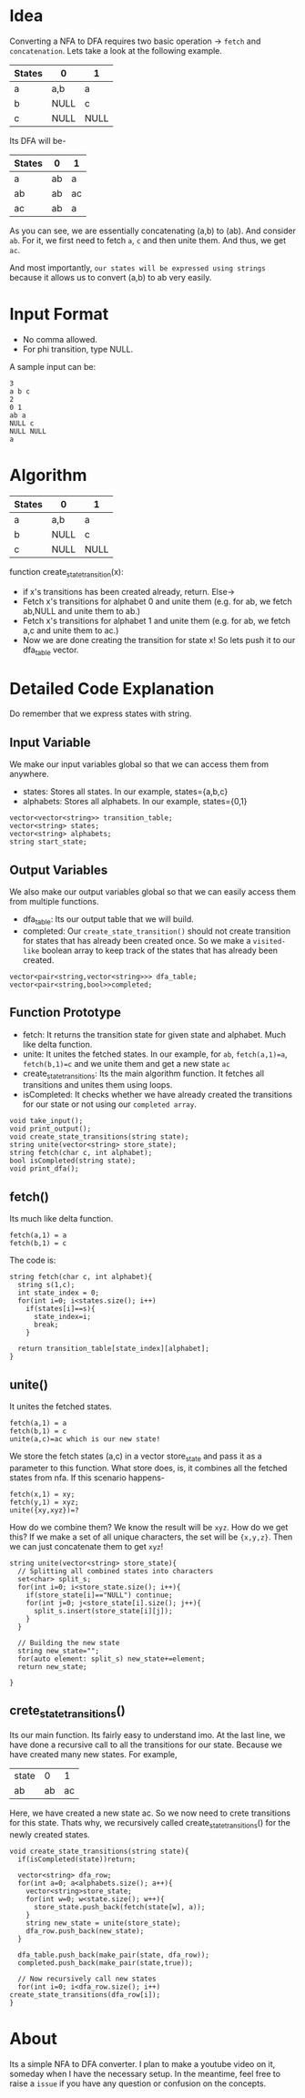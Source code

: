 

* Idea
  Converting a NFA to DFA requires two basic operation -> ~fetch~ and ~concatenation~. Lets take a look at the following example.

  | States | 0    | 1    |
  |--------+------+------|
  | a      | a,b  | a    |
  | b      | NULL | c    |
  | c      | NULL | NULL |

Its DFA will be-

  | States | 0  | 1  |
  |--------+----+----|
  | a      | ab | a  |
  | ab     | ab | ac |
  | ac     | ab | a  |


As you can see, we are essentially concatenating (a,b) to (ab). And consider ~ab~. For it, we first need to fetch ~a~, ~c~ and then unite them. And thus, we get ~ac~.

And most importantly, ~our states will be expressed using strings~ because it allows us to convert (a,b) to ab very easily.
* Input Format
  - No comma allowed.
  - For phi transition, type NULL.

  A sample input can be:
  #+begin_src text
3
a b c
2
0 1
ab a
NULL c
NULL NULL
a
  #+end_src

* Algorithm
| States | 0    | 1    |
|--------+------+------|
| a      | a,b  | a    |
| b      | NULL | c    |
| c      | NULL | NULL |


function  create_state_transition(x):
      - if x's transitions has been created already, return. Else->
      - Fetch x's transitions for alphabet 0 and unite them (e.g. for ab, we fetch ab,NULL and unite them to ab.)
      - Fetch x's transitions for alphabet 1 and unite them (e.g. for ab, we fetch a,c and unite them to ac.)
      - Now we are done creating the transition for state x! So lets push it to our dfa_table vector.
* Detailed Code Explanation
  Do remember that we express states with string.
** Input Variable
   We make our input variables global so that we can access them from anywhere.
   - states: Stores all states. In our example, states={a,b,c}
   - alphabets: Stores all alphabets. In our example, states={0,1}
#+begin_src c++
vector<vector<string>> transition_table; 
vector<string> states;
vector<string> alphabets;
string start_state;
#+end_src
** Output Variables
   We also make our output variables global so that we can easily access them from multiple functions.
   - dfa_table: Its our output table that we will build.
   - completed: Our ~create_state_transition()~ should not create transition for states that has already been created once. So we make a ~visited-like~ boolean array to keep track of the states that has already been created.
#+begin_src c++
vector<pair<string,vector<string>>> dfa_table;
vector<pair<string,bool>>completed;
#+end_src

** Function Prototype
   - fetch: It returns the transition state for given state and alphabet. Much like delta function.
   - unite: It unites the fetched states. In our example, for ~ab~, ~fetch(a,1)=a~, ~fetch(b,1)=c~ and we unite them and get a new state ~ac~
   - create_state_transitions: Its the main algorithm function. It fetches all transitions and unites them using loops.
   - isCompleted: It checks whether we have already created the transitions for our state or not using our ~completed array~. 
#+begin_src c++
void take_input();
void print_output();
void create_state_transitions(string state);
string unite(vector<string> store_state);
string fetch(char c, int alphabet);
bool isCompleted(string state);
void print_dfa();
#+end_src
** fetch() 
Its much like delta function.
#+begin_src text
fetch(a,1) = a
fetch(b,1) = c
#+end_src
The code is:
   #+begin_src c++
string fetch(char c, int alphabet){
  string s(1,c);
  int state_index = 0;
  for(int i=0; i<states.size(); i++)
    if(states[i]==s){
      state_index=i;
      break;
    }
  
  return transition_table[state_index][alphabet];
}
   #+end_src
** unite()
   It unites the fetched states.
#+begin_src text
fetch(a,1) = a
fetch(b,1) = c
unite(a,c)=ac which is our new state!
#+end_src
We store the fetch states (a,c) in a vector store_state and pass it as a parameter to this function.
What store does, is, it combines all the fetched states from nfa. If this scenario happens-
#+begin_src text
  fetch(x,1) = xy;
  fetch(y,1) = xyz;
  unite({xy,xyz})=?
#+end_src
How do we combine them? We know the result will be ~xyz~. How do we get this? If we make a set of all unique characters, the set will be ~{x,y,z}~. Then we can just concatenate them to get ~xyz~!
 #+begin_src c++
string unite(vector<string> store_state){
  // Splitting all combined states into characters
  set<char> split_s;
  for(int i=0; i<store_state.size(); i++){
    if(store_state[i]=="NULL") continue;
    for(int j=0; j<store_state[i].size(); j++){
      split_s.insert(store_state[i][j]);
    }
  }

  // Building the new state
  string new_state="";
  for(auto element: split_s) new_state+=element;
  return new_state;
  
}
 #+end_src
** crete_state_transitions()
   Its our main function. Its fairly easy to understand imo. At the last line, we have done a recursive call to all the transitions for our state. Because we have created many new states. For example,
   | state |  0 |  1 |
   | ab    | ab | ac |

Here, we have created a new state ac. So we now need to crete transitions for this state. Thats why, we recursively called create_state_transitions() for the newly created states.

   #+begin_src c++
void create_state_transitions(string state){
  if(isCompleted(state))return;

  vector<string> dfa_row;
  for(int a=0; a<alphabets.size(); a++){
    vector<string>store_state;
    for(int w=0; w<state.size(); w++){
      store_state.push_back(fetch(state[w], a));
    }
    string new_state = unite(store_state);
    dfa_row.push_back(new_state);
  }

  dfa_table.push_back(make_pair(state, dfa_row));
  completed.push_back(make_pair(state,true));

  // Now recursively call new states
  for(int i=0; i<dfa_row.size(); i++) create_state_transitions(dfa_row[i]);
}
   #+end_src

* About
  Its a simple NFA to DFA converter. I plan to make a youtube video on it, someday when I have the necessary setup. In the meantime, feel free to raise a ~issue~ if you have any question or confusion on the concepts.
